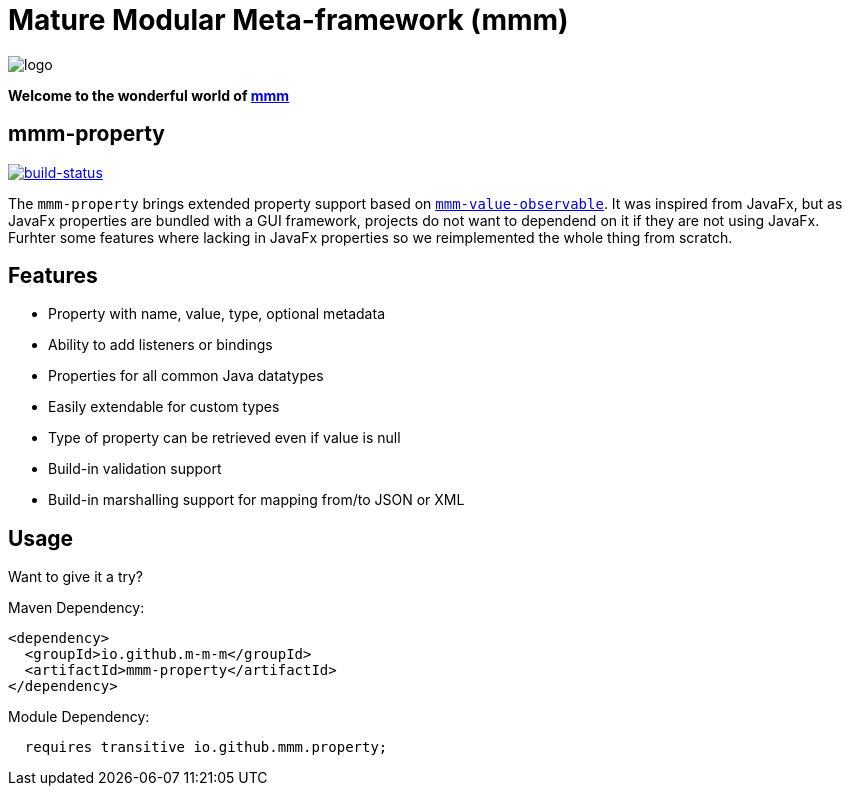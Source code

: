 = Mature Modular Meta-framework (mmm)

image:https://raw.github.com/m-m-m/mmm/master/src/site/resources/images/logo.png[logo]

*Welcome to the wonderful world of http://m-m-m.sourceforge.net/index.html[mmm]*

== mmm-property

image:https://travis-ci.org/m-m-m/property.svg?branch=master["build-status",link="https://travis-ci.org/m-m-m/property"]

The `mmm-property` brings extended property support based on https://github.com/m-m-m/value[`mmm-value-observable`].
It was inspired from JavaFx, but as JavaFx properties are bundled with a GUI framework, projects do not want to dependend on it if they are not using JavaFx.
Furhter some features where lacking in JavaFx properties so we reimplemented the whole thing from scratch.

== Features

* Property with name, value, type, optional metadata
* Ability to add listeners or bindings
* Properties for all common Java datatypes
* Easily extendable for custom types
* Type of property can be retrieved even if value is null
* Build-in validation support
* Build-in marshalling support for mapping from/to JSON or XML

== Usage

Want to give it a try?

Maven Dependency:
```xml
<dependency>
  <groupId>io.github.m-m-m</groupId>
  <artifactId>mmm-property</artifactId>
</dependency>
```

Module Dependency:
```java
  requires transitive io.github.mmm.property;
```
